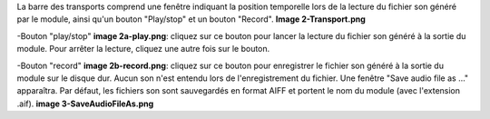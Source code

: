 La barre des transports comprend une fenêtre indiquant la position temporelle lors de la lecture du fichier son généré par le module, ainsi qu'un bouton "Play/stop" et un bouton "Record".
**Image 2-Transport.png**

-Bouton "play/stop" **image 2a-play.png**: cliquez sur ce bouton pour lancer la lecture du fichier son généré à la sortie du module.  Pour arrêter la lecture, cliquez une autre fois sur le bouton.

-Bouton "record" **image 2b-record.png**: cliquez sur ce bouton pour enregistrer le fichier son généré à la sortie du module sur le disque dur.  Aucun son n'est entendu lors de l'enregistrement du fichier.
Une fenêtre "Save audio file as ..." apparaîtra.  Par défaut, les fichiers son sont sauvegardés en format AIFF et portent le nom du module (avec l'extension .aif).
**image 3-SaveAudioFileAs.png**